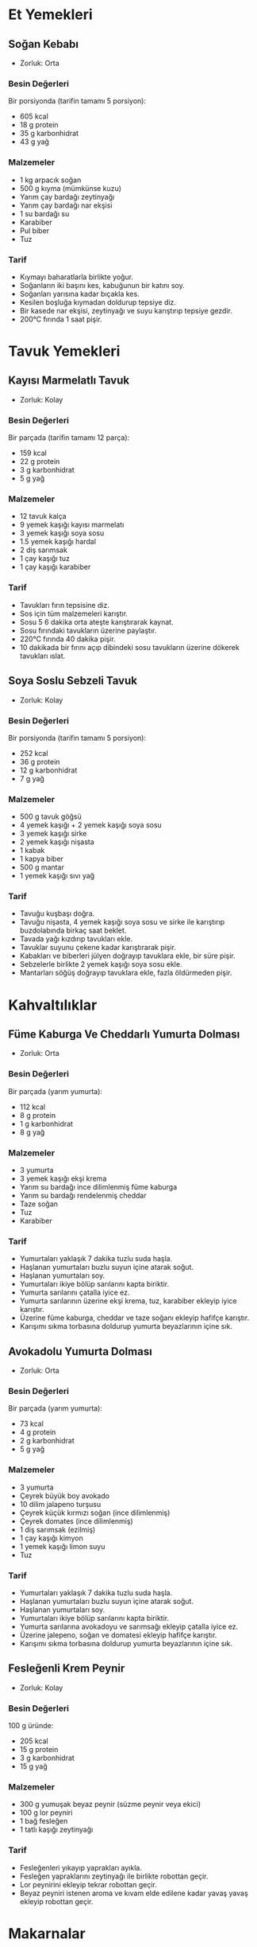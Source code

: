 #+LANGUAGE: tr
#+OPTIONS: toc:2

* Et Yemekleri
** Soğan Kebabı
   + Zorluk: Orta

*** Besin Değerleri
    Bir porsiyonda (tarifin tamamı 5 porsiyon):
    + 605 kcal
    + 18 g protein
    + 35 g karbonhidrat
    + 43 g yağ

*** Malzemeler
    + 1 kg arpacık soğan
    + 500 g kıyma (mümkünse kuzu)
    + Yarım çay bardağı zeytinyağı
    + Yarım çay bardağı nar ekşisi
    + 1 su bardağı su
    + Karabiber
    + Pul biber
    + Tuz

*** Tarif
    + Kıymayı baharatlarla birlikte yoğur.
    + Soğanların iki başını kes, kabuğunun bir katını soy.
    + Soğanları yarısına kadar bıçakla kes.
    + Kesilen boşluğa kıymadan doldurup tepsiye diz.
    + Bir kasede nar ekşisi, zeytinyağı ve suyu karıştırıp tepsiye gezdir.
    + 200°C fırında 1 saat pişir.

* Tavuk Yemekleri
** Kayısı Marmelatlı Tavuk
   [[./images/kayisi-marmelatli-tavuk.jpeg]]
   + Zorluk: Kolay
*** Besin Değerleri
    Bir parçada (tarifin tamamı 12 parça):
    + 159 kcal
    + 22 g protein
    + 3 g karbonhidrat
    + 5 g yağ

*** Malzemeler
    + 12 tavuk kalça
    + 9 yemek kaşığı kayısı marmelatı
    + 3 yemek kaşığı soya sosu
    + 1.5 yemek kaşığı hardal
    + 2 diş sarımsak
    + 1 çay kaşığı tuz
    + 1 çay kaşığı karabiber
*** Tarif
    + Tavukları fırın tepsisine diz.
    + Sos için tüm malzemeleri karıştır.
    + Sosu 5 6 dakika orta ateşte karıştırarak kaynat.
    + Sosu fırındaki tavukların üzerine paylaştır.
    + 220°C fırında 40 dakika pişir.
    + 10 dakikada bir fırını açıp dibindeki sosu tavukların üzerine dökerek tavukları ıslat.

** Soya Soslu Sebzeli Tavuk
   + Zorluk: Kolay

*** Besin Değerleri
    Bir porsiyonda (tarifin tamamı 5 porsiyon):
    + 252 kcal
    + 36 g protein
    + 12 g karbonhidrat
    + 7 g yağ

*** Malzemeler

    + 500 g tavuk göğsü
    + 4 yemek kaşığı + 2 yemek kaşığı soya sosu
    + 3 yemek kaşığı sirke
    + 2 yemek kaşığı nişasta
    + 1 kabak
    + 1 kapya biber
    + 500 g mantar
    + 1 yemek kaşığı sıvı yağ

*** Tarif
    + Tavuğu kuşbaşı doğra.
    + Tavuğu nişasta, 4 yemek kaşığı soya sosu ve sirke ile karıştırıp buzdolabında birkaç saat beklet.
    + Tavada yağı kızdırıp tavukları ekle.
    + Tavuklar suyunu çekene kadar karıştırarak pişir.
    + Kabakları ve biberleri jülyen doğrayıp tavuklara ekle, bir süre pişir.
    + Sebzelerle birlikte 2 yemek kaşığı soya sosu ekle.
    + Mantarları söğüş doğrayıp tavuklara ekle, fazla öldürmeden pişir.

* Kahvaltılıklar

** Füme Kaburga Ve Cheddarlı Yumurta Dolması
   [[./images/kaburga-fumeli-yumurta-dolmasi.jpeg]]
   + Zorluk: Orta
*** Besin Değerleri
    Bir parçada (yarım yumurta):
    + 112 kcal
    + 8 g protein
    + 1 g karbonhidrat
    + 8 g yağ
*** Malzemeler
    + 3 yumurta
    + 3 yemek kaşığı ekşi krema
    + Yarım su bardağı ince dilimlenmiş füme kaburga
    + Yarım su bardağı rendelenmiş cheddar
    + Taze soğan
    + Tuz
    + Karabiber

*** Tarif
    + Yumurtaları yaklaşık 7 dakika tuzlu suda haşla.
    + Haşlanan yumurtaları buzlu suyun içine atarak soğut.
    + Haşlanan yumurtaları soy.
    + Yumurtaları ikiye bölüp sarılarını kapta biriktir.
    + Yumurta sarılarını çatalla iyice ez.
    + Yumurta sarılarının üzerine ekşi krema, tuz, karabiber ekleyip iyice karıştır.
    + Üzerine füme kaburga, cheddar ve taze soğanı ekleyip hafifçe karıştır.
    + Karışımı sıkma torbasına doldurup yumurta beyazlarının içine sık.

** Avokadolu Yumurta Dolması
   [[./images/avokadolu-yumurta-dolmasi.jpeg]]
   + Zorluk: Orta
*** Besin Değerleri
    Bir parçada (yarım yumurta):
    + 73 kcal
    + 4 g protein
    + 2 g karbonhidrat
    + 5 g yağ

*** Malzemeler
    + 3 yumurta
    + Çeyrek büyük boy avokado
    + 10 dilim jalapeno turşusu
    + Çeyrek küçük kırmızı soğan (ince dilimlenmiş)
    + Çeyrek domates (ince dilimlenmiş)
    + 1 diş sarımsak (ezilmiş)
    + 1 çay kaşığı kimyon
    + 1 yemek kaşığı limon suyu
    + Tuz

*** Tarif
    + Yumurtaları yaklaşık 7 dakika tuzlu suda haşla.
    + Haşlanan yumurtaları buzlu suyun içine atarak soğut.
    + Haşlanan yumurtaları soy.
    + Yumurtaları ikiye bölüp sarılarını kapta biriktir.
    + Yumurta sarılarına avokadoyu ve sarımsağı ekleyip çatalla iyice ez.
    + Üzerine jalepeno, soğan ve domatesi ekleyip hafifçe karıştır.
    + Karışımı sıkma torbasına doldurup yumurta beyazlarının içine sık.

** Fesleğenli Krem Peynir
   [[./images/feslegenli-krem-peynir.jpeg]]
   + Zorluk: Kolay

*** Besin Değerleri
    100 g üründe:
    + 205 kcal
    + 15 g protein
    + 3 g karbonhidrat
    + 15 g yağ

*** Malzemeler
    + 300 g yumuşak beyaz peynir (süzme peynir veya ekici)
    + 100 g lor peyniri
    + 1 bağ fesleğen
    + 1 tatlı kaşığı zeytinyağı

*** Tarif
    + Fesleğenleri yıkayıp yaprakları ayıkla.
    + Fesleğen yapraklarını zeytinyağı ile birlikte robottan geçir.
    + Lor peynirini ekleyip tekrar robottan geçir.
    + Beyaz peyniri istenen aroma ve kıvam elde edilene kadar yavaş yavaş ekleyip robottan geçir.


* Makarnalar

** Domates ve Fesleğenli Makarna
   [[./images/domates-ve-feslegenli-makarna.jpeg]]
   + Zorluk: Orta

*** Malzemeler

    + Haşlanmış makarna
    + 1 yemek kaşığı tereyağı
    + 1 domates
    + 1 yemek kaşığı domates salçası
    + 1 tatlı kaşığı biber salçası
    + 1 tatlı kaşığı kuru fesleğen
    + 1 çay kaşığı pul biber
    + Yarım çay kaşığı karabiber
    + Tuz

*** Tarif

    + Domatesi rendele.
    + Tereyağını tavada erit.
    + Eriyen tereyağının üzerine salçaları ekleyip bir süre kavur.
    + Rendelenmiş domatesi ekleyip karıştır.
    + Domatesin diriliği gidip suyu azalana kadar arada karıştırarak kavur.
    + Baharatları ekleyip bir süre de baharatlarla kavur.
    + Baharatların kokusu çıkıp sosun suyu iyice azalınca makarnanın haşlandığı sudan ilave ederek
      kıvamını ayarla.
    + İstenen kıvama gelip kaynayan sosa suyu süzülen makarnaları ekle.
    + Haşlanıp süzülen makarnaları iyice sos ile harmanla.

* Tatlılar

** Frambuazlı Yaş Pasta
   + Zorluk: Zor

*** Besin Değerleri
    Bir dilimde (tüm tarif 8 dilim):
    + 786 kcal
    + 12 g protein
    + 81 g karbonhidrat
    + 48 g yağ

*** Malzemeler

**** Kek
     + 150 g tereyağı
     + 300 g toz şeker
     + 210 g un
     + 50 g kakao
     + 1 yemek kaşığı granül kahve
     + 160 ml sıcak su
     + 70 g yoğurt
     + 3 adet orta boy yumurta
     + 1 çay kaşığı kabartma tozu
     + Bir tutam tuz

**** Krema
     + 400 ml krema
     + 200 g bitter çikolata
     + 300 g frambuaz (tahmini)

**** Ganaj
     + 50 ml krema
     + 50 g bitter çikolata

*** Tarif

**** Kekin Hazırlanması
     + Kahve, kakao ve sıcak suyu iyice çözünene kadar karıştır.
     + Karışımı soğumaya bırak.
     + Tereyağını şeker ile birlikte çırp.
     + Yumurtaları tek tek ekle, her yumurtadan sonra yeniden çırp.
     + Tuz, kabartma tozu ve unun yaklaşık yarısını ekleyip tekrar çırp.
     + Yoğurt ve kahveli karışımın yarısını ekleyip tekrar çırp.
     + Kalan unu ekleyip tekrar çırp.
     + Kalan kahveli karışımı ekleyip tekrar çırp.
     + 20 cm çapındaki i̇ki çember kalıba keki bölüştür.
     + 175°C fırında 25-30 dk pişir.

**** Kremanın Hazırlanması
     + Çikolatayı parçalayarak bir kaba al.
     + 200 ml kremayı (yarısını) sos tenceresinde kaynat.
     + Kaynayan kremayı çikolataların üzerine döküp karıştır.
     + Kalan soğuk kremayı ekleyip tekrar karıştır.
     + Streç film ile üzerini kapatıp en az 4 saat dolapta beklet.
     + Dolaptan çıkan kremayı mikserle iyice çırparak kıvamlandır.

**** Pastanın Oluşturulması
     + Pişip soğuyan keklerin yüksek kalan yerlerini bıçakla düzleşt.
     + Pasta standına bir parça krema koyarak üstüne pastanın alt tabanını yerleştir.
     + Üzerine krema torbasına doldurulmuş kremanın bir kısmını sık. Krema torbası yerine spatula
       ile de sürülebilir.
     + Sıkılan kremanın üzerine frambuaz serpiştir.
     + Frambuazların bir kısmını üstünü süslemek için ayır.
     + Frambuazların üstüne bir miktar daha krema ekleyerek frambuazları göm.
     + Diğer kek parçasını üzerine kapat.
     + Bir miktar kremayı süsleme için ayır.
     + Kalan kremayla pastanın üstünü ve yanlarını iyice sıva.
     + Pastayı buzdolabında iyice soğutup servis tabağına al.

**** Ganajın Hazırlanması
     + Çikolatayı parçalayarak bir kaba al.
     + Kremayı sos tenceresinde kaynat.
     + Kaynayan kremayı çikolataların üzerine döküp karıştır.
     + Soğuyan pastanın kenarlarından aşağı doğru akan bir görünüm sağlayacak şekilde pastanın
       kenarlarından akıt.
     + Kalan ganajı pastanın üzerine dökerek üst yüzeyini tamamen kapla.
     + Tabağı tezgahın üstüne vurarak pürüzsüz olmasını sağla.
     + Pastayı buzdolabında soğumaya bırak.

**** Süsleme
     + Soğuyup ganajı tamamen donan pastanın üzerine krema torbasının şekilli ucu ile krema
       yığınları yaparak süsle.
     + Her krema yığının üzerine bir adet frambuaz ekle.

** Leblebili Kurabiye
   TODO: oranlar güncellenecek
   + Zorluk: Orta

*** Besin Değerleri
    TODO

*** Malzemeler
    + 1.5 su bardağı leblebi tozu
    + 1 su bardağı pudra şekeri
    + 1 su bardağı sıvı yağ
    + 1 su bardağı un

*** Tarif
    + Leblebi tozu yoksa sarı leblebileri robotta un haline getir.
    + Leblebi tozu, sıvı yağ ve pudra şekerini iyice karıştır.
    + Karışımın üzerine azar azar un ekleyerek yavaş yavaş yoğur (Un miktarı değişebilir).
    + Yağlı kağıt serili tepsi üzerine dondurma kaşığı ile şekil vererek diz.
    + 180°C fırında 10-15 dakika kontrollü pişir. Hala yumuşakken alınması gerekiyor. Fırından çıkınca sertleşiyor.

** San Sebastian Cheesecake
   + Zorluk: Kolay

*** Besin Değerleri
    Bir dilimde (tüm tarif 8 dilim):
    + 507 kcal
    + 9 g protein
    + 33 g karbonhidrat
    + 38 g yağ

*** Malzemeler
    + 400 g Pınar Beyaz
    + 200 g Labne
    + 1 su bardağından biraz fazla şeker (200 g)
    + 4 yumurta
    + 2 yemek kaşığı un
    + 400 ml krema

*** Tarif
    + Beyaz peynir, labne ve şekeri şekerin çıtırlığı gidene kadar çırp.
    + Yumurtaları teker teker ekleyerek çırp.
    + Unu ekleyip çırp.
    + Krema ekleyip çırp.
    + Kalıbı yağlı kağıt ile kapla.
    + Hamuru kalıba dök.
    + 200°C fırında 45 dakika pişir.
    + Süre dolduğunda fırını kapatıp, kapağını açıp 1 saat soğumaya bırak.

** Bisküvili Çikolata Topları
    + Zorluk: Kolay

*** Besin Değerleri
    TODO

*** Malzemeler
    + 2 paket pötibör (300 g)
    + 150 g margarin
    + Yarım su bardağı şeker
    + Yarım su bardağı süt
    + 2 tatlı kaşığı kakao
    + Hindistan cevizi

*** Tarif
    + Küçük tencerede margarini erit.
    + Süt ve şekeri ekleyip karıştır.
    + Ocaktan alıp ılıt.
    + Bisküvileri çok küçük olmayacak şekilde elle kır.
    + İçine kakaoyu ekleyip karıştır.
    + Karışımı kakaoların üzerine dök.
    + Erimeyen bir kıvama gelene kadar yoğur.
    + Elle yuvarlayıp şekil ver.
    + Hindistan cevizine bula.
    + Buzdolabında en az bir saat soğut.

** Kıtır Karpuz Kabuğu Tatlısı
   + Zorluk: Orta

*** Malzemeler
    + 1 kg karpuz kabuğu
    + 1 kg toz şeker
    + 1 limon
    + 2 su bardağı su
    + 10 adet karanfil
    + 1 tatlı kaşığı karbonat

*** Tarif
    + Karpuz kabuklarının kırmızı ve yeşil kısımlarını soy.
    + Kabukları küp küp doğra.
    + Karbonatlı su içinde bir gece beklet.
    + Karbonatlı suyu süzüp yıka.
    + Yeniden su ekleyip 5 dk kaynat.
    + Yeniden suyunu süz.
    + Tencerede su, şeker ve limonutencereye alıp kaynat.
    + Kaynadıktan ve şeker çözündükten sonra karpuz kabuklarını ve karanfilleri ekleyerek kaynatmaya devam et.
    + Yarım saat kaynadıktan sonra soğumaya bırak.
    + Soğuduktan sonra tekrar suyunu iyice çekene kadar kaynat.

** Ispanaklı Pasta
   [[./images/ispanakli-pasta.jpeg]]
   + Zorluk: Orta

*** Besin Değerleri
    Bir dilimde (tüm tarif 15 dilim):
    + 425 kcal
    + 10 g protein
    + 68 g karbonhidrat
    + 13 g yağ

*** Malzemeler

**** Kek Malzemeleri
     + 400 g ıspanak
     + 4 adet yumurta
     + 1 su bardağı şeker
     + 1 + 1 su bardağı süt
     + Yarım su bardağı sıvı yağ
     + 1 paket kabartma tozu
     + 1 paket vanilya
     + 3.5 su bardağı un

**** Krema Malzemeleri
     + 1 litre süt
     + 1 su bardağı şeker
     + 4 yemek kaşığı un
     + 4 yemek kaşığı nişasta
     + 1 yemek kaşığı tereyağı
     + 1 paket vanilya
     + 1 paket krem şanti

**** Üst Katman Malzemeleri
     + 1 paket krem şanti
     + Yarım su bardağı süt

*** Tarif
**** Kekin Hazırlanması
     + Ispanakların yapraklarını ayıkla ve yıka.
     + Ispanak yapraklarını bir bardak süt ile birlikte robottan geçir.
     + Yumurta ve şekeri ayrı bir çırpma kabında çırp.
     + Sıvı yağı, kalan bir bardak sütü ve çekilmiş ıspanakları ekleyip tekrar çırp.
     + Un, kabartma tozu, vanilya ekleyip karıştır.
     + Kek hamurunu borcama dök.
     + 180°C fırında 40-45 dk pişir.

**** Kremanın Hazırlanması
     + Süt, şeker, un nişastayı orta ateşte karıştırarak pişir.
     + Kıvam alınca tereyağı ve vanilyayı ekleyip karıştır.
     + Kremayı soğumaya bırak.
     + Soğuyan kremaya krem şanti ekleyip iyice çırp.

**** Üst Katmanın Hazırlanması
     + Krem şantiyi soğuk süt ile birlikte iyice kıvam alana kadar çırp.

**** Pastanın Oluşturulması
     + Soğuyan keki borcamdan çıkarıp yatay olarak ikiye böl.
     + Katmanlardan fazla kek parçalarını çıkartarak ayır.
     + Katmanları düzgün bir hale getir.
     + Alt kek katmanını tekrardan borcama al.
     + Üzerine kremayı döküp iyice yay.
     + Üzerine ikinci kek katmanını yerleştir.
     + Üzerine üst katman için hazırlanan krem şantiyi döküp yay.
     + Ayrılan kek parçalarını robottan geçirerek ufala.
     + Ufalanan kek parçalarını en üste serpiştir.

** Şerbetli Çatlak Kurabiye
   [[./images/serbetli-catlak-kurabiye.jpeg]]
   + Zorluk: Kolay

*** Besin Değerleri
    Bir kurabiyede (tüm tarif 23 kurabiye):
    + 160 kcal
    + 2 g protein
    + 21 g karbonhidrat
    + 8 g yağ

*** Malzemeler

**** Şerbet
     + 2 su bardağı su
     + 1 su bardağı şeker

**** Kurabiye
     + 1 yumurta
     + 1 çay bardağı sıvı yağ
     + 1 çay bardağı pudra şekeri
     + 125 g tereyağı veya margarin
     + 1 paket kabartma tozu
     + 1 paket vanilya
     + 3 su bardağı un
     + 3 yemek kaşığı kakao

*** Tarif
    + Şerbet malzemelerini karıştır.
    + Şerbeti 5 dk kaynatıp soğumaya bırak.
    + Yoğurma kabında tereyağı, pudra şekeri ve yumurtayı karıştır.
    + Sıvı yağı ekleyip karıştırmaya devam et.
    + Un, kabartma tozu, vanilya ve kakao ekleyip iyice yoğur.
    + Hamurdan parçalar koparıp kurabiye şekli vererek fırın tepsisine diz.
    + 200°C fırında 12 dk, üzerleri çatlayana kadar pişir.
    + Kurabiyeleri fırından alıp 2-3 dk ilk sıcağı geçene kadar beklet.
    + Kurabiyeleri tek tek ılıyan şerbete daldırıp çıkarıp borcama diz.
    + Kalan şerbeti kurabiyelerin üzerine gezdir.

* Hamur İşleri

** Beyaz Ekmek
   [[./images/beyaz-ekmek.jpeg]]
   + Zorluk: Orta

*** Malzemeler
    + 500 g un
    + 300 ml ılık su
    + 1 paket yaş maya
    + 1 tatlı kaşığı tuz
    + Susam

*** Tarif
    + El yakmayacak sıcaklıkta ılık suyu, yaş maya ile karıştırarak 10 dakika beklet.
    + Oda sıcaklığındaki un ve tuzu yoğurma kabına ekleyip ortasını çukurlaştır.
    + Çukurun ortasına bekletilmiş mayalı suyu ilave et.
    + Kaşıkla ortadan dışlara doğru karıştır.
    + Elle yoğurmaya devam et.
    + İyice yoğurulduktan sonra kapağını kapatıp mayalanma için battaniyeye sar.
    + Sıcak bir yerde en az 1, en fazla 4 saat mayalanmaya bırak.
    + Mayalanıp kabaran hamuru tekrar yoğurarak havasını al.
    + Hamuru hafif unlanmış tezgaha al.
    + Hamuru istenen büyüklükte bezelere ayır.
    + Hamura ekmek şeklini verip tepsiye yerleştir.
    + Üzerlerine bıçakla çizikler at.
    + Üzerine fırça ile su veya yoğurt sür.
    + Üzerine susam serp.
    + Üzerini mutfak bezi ile örtüp 20 dk sıcak bir yerde tekrar mayalanmaya bırak.
    + Fırının nemli olması için içine ısıya dayanıklı bir kapta su koyup fırını 200°C'ye ısıt.
    + Bekleyen hamurların üzerini açıp fırında yaklaşık 20 dk pişir.

** Taze Makarna
   + Zorluk: Kolay

*** Malzemeler
    + 100 g un
    + 1 yumurta
    + 1 tatlı kaşığı tuz

*** Tarif
    + Hamurun açılacağı tezgaha elenmiş unu tepe şeklinde dök.
    + Üzerine tuzu ekle.
    + Tepenin ortasında bir çukur oluştur.
    + Çukurun içine yumurtayı kır.
    + Spatulayla hamur biraz toparlanana kadar karıştır.
    + Hamur biraz toparlandıktan sonra elle yoğurmaya başla.
    + Sert ama dağılmayan bir hamur elde edene kadar yoğur.
    + Eğer hamur cıvık olursa kontrollü şekilde elenmiş un ekle.
    + Eğer hamur fazla sert ve yoğururken dağılan bir kıvamda olursa elini hafifçe ıslatıp yoğurmaya
      devam et.
    + İstenen kıvama gelen hamuru üzerini kapatarak oda sıcaklığında yarım saat dinlendir.
    + Hamuru açmaya başlamadan önce tencerede bir miktar suyu kaynamaya al.
    + Dinlenen hamuru iki eşit parçaya böl.
    + Tezgahın üstüne hafifçe un serpip parçalardan birini üstüne al.
    + Hamur parçasının üzerine de bir miktar un serpip merdane ile açmaya başla.
    + İnce ve uzun bir dikdörtgen elde edecek şekilde hamuru incelterek aç.
    + Açarken ara ara hamuru ters yüz edip hafifçe un serp.
    + Hamur istenen kalınlık ve uzunluğa geldiğinde hamurun iki yüzüne hafifçe un serpip elle
      hafifçe dağıt. Bu katlanan hamurun diğer katlara yapışmaması için gerekli.
    + Dikdörtgen şeklindeki hamuru bıçakla kesebilmek için birkaç kat katla.
    + Katladığın hamuru bıçakla fazla dağıtmamaya ve hamurları birbirine yapıştırmamaya gayret
      göstererek kes.
    + Kesilen ve katlı durumda olan makarnaları açarak tek bir uzun şerit haline getir.
    + Aynı işlemleri tüm hamur bezeleri için tekrarla.
    + Hazırladığın makarnaları kaynamakta olan suyun içine at.
    + Makarnaları 5-6 dakika haşla.
    + Haşlanan makarnaları süzgeç içine koyup süz.
    + Herhangi bir sos ile soslayarak servis et.
